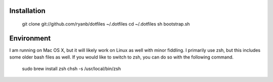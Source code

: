Installation
============

  git clone git://github.com/ryanb/dotfiles ~/.dotfiles
  cd ~/.dotfiles
  sh bootstrap.sh

Environment
===========

I am running on Mac OS X, but it will likely work on Linux as well with
minor fiddling. I primarily use zsh, but this includes some older bash
files as well. If you would like to switch to zsh, you can do so with
the following command.

  sudo brew install zsh
  chsh -s /usr/local/bin/zsh
